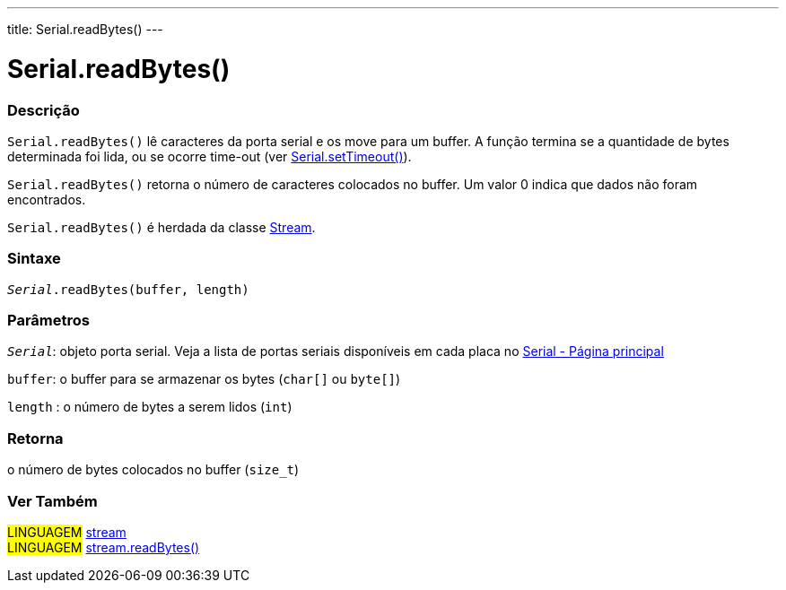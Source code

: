 ---
title: Serial.readBytes()
---

= Serial.readBytes()

// OVERVIEW SECTION STARTS
[#overview]
--

[float]
=== Descrição
`Serial.readBytes()` lê caracteres da porta serial e os move para um buffer. A função termina se a quantidade de bytes determinada foi lida, ou se ocorre time-out (ver link:../settimeout[Serial.setTimeout()]).

`Serial.readBytes()` retorna o número de caracteres colocados no buffer. Um valor 0 indica que dados não foram encontrados.

`Serial.readBytes()` é herdada da classe link:../../stream[Stream].
[%hardbreaks]


[float]
=== Sintaxe
`_Serial_.readBytes(buffer, length)`


[float]
=== Parâmetros
`_Serial_`: objeto porta serial. Veja a lista de portas seriais disponíveis em cada placa no link:../../serial[Serial - Página principal]

`buffer`: o buffer para se armazenar os bytes (`char[]` ou `byte[]`)

`length` : o número de bytes a serem lidos (`int`)

[float]
=== Retorna
o número de bytes colocados no buffer (`size_t`)

--
// OVERVIEW SECTION ENDS


// SEE ALSO SECTION
[#see_also]
--

[float]
=== Ver Também

[role="language"]
#LINGUAGEM# link:../../stream[stream] +
#LINGUAGEM# link:../../stream/streamreadbytes[stream.readBytes()]

--
// SEE ALSO SECTION ENDS
